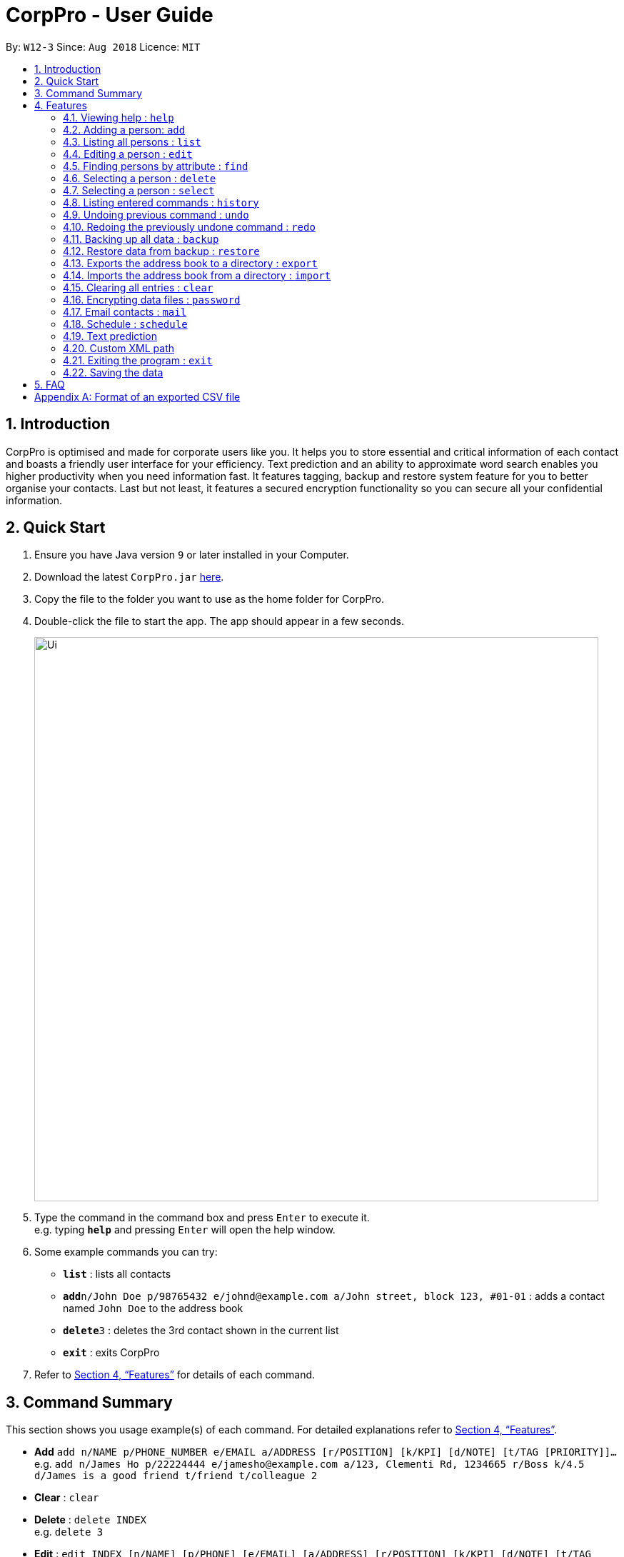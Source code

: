 = CorpPro - User Guide
:site-section: UserGuide
:toc:
:toc-title:
:toc-placement: preamble
:sectnums:
:imagesDir: images
:stylesDir: stylesheets
:xrefstyle: full
:experimental:
ifdef::env-github[]
:tip-caption: :bulb:
:note-caption: :information_source:
endif::[]
:repoURL: https://github.com/CS2113-AY1819S1-W12-3/main

By: `W12-3`      Since: `Aug 2018`      Licence: `MIT`

== Introduction

CorpPro is optimised and made for corporate users like you. It helps you to store essential and critical information of each contact and boasts a friendly user interface for your efficiency. Text prediction and an ability to approximate word search enables you higher productivity when you need information fast. It features tagging, backup and restore system feature for you to better organise your contacts. Last but not least, it features a secured encryption functionality so you can secure all your confidential information.

== Quick Start

.  Ensure you have Java version `9` or later installed in your Computer.
.  Download the latest `CorpPro.jar` link:{repoURL}/releases[here].
.  Copy the file to the folder you want to use as the home folder for CorpPro.
.  Double-click the file to start the app. The app should appear in a few seconds.
+
image::Ui.png[width="790"]
+
.  Type the command in the command box and press kbd:[Enter] to execute it. +
e.g. typing *`help`* and pressing kbd:[Enter] will open the help window.
.  Some example commands you can try:

* *`list`* : lists all contacts
* **`add`**`n/John Doe p/98765432 e/johnd@example.com a/John street, block 123, #01-01` : adds a contact named `John Doe` to the address book
* **`delete`**`3` : deletes the 3rd contact shown in the current list
* *`exit`* : exits CorpPro

.  Refer to <<Features>> for details of each command.

== Command Summary

This section shows you usage example(s) of each command. For detailed explanations refer to <<Features>>.

* *Add* `add n/NAME p/PHONE_NUMBER e/EMAIL a/ADDRESS [r/POSITION] [k/KPI] [d/NOTE] [t/TAG [PRIORITY]]...` +
e.g. `add n/James Ho p/22224444 e/jamesho@example.com a/123, Clementi Rd, 1234665 r/Boss k/4.5 d/James is a good friend t/friend t/colleague 2`
* *Clear* : `clear`
* *Delete* : `delete INDEX` +
e.g. `delete 3`
* *Edit* : `edit INDEX [n/NAME] [p/PHONE] [e/EMAIL] [a/ADDRESS] [r/POSITION] [k/KPI] [d/NOTE] [t/TAG [PRIORITY]]…​` +
e.g. `edit 2 n/James Lee e/jameslee@example.com` or `edit all/ t/owesMoney`
* *Find* : `find n/ KEYWORD [MORE_KEYWORDS]` +
e.g. `find n/James Jake`
* *List* : `list`
* *Help* : `help`
* *Select* : `select INDEX` +
e.g.`select 2` or `select 1 - 3, 5 - 7`
* *History* : `history`
* *Undo* : `undo`
* *Redo* : `redo`
* *Backup* : `backup`
* *Restore* : `restore` +
** List snapshots: `restore-snapshots`
** Restore chosen snapshots: `restore 1`
* *Export* : `export [d/ OUTPUT_PATH] [f/ NAME_OF_FILE]`
* *Import* : `import d/ TARGET_PATH f/ NAME_OF_FILE`
* *Password* : `password`
* *Schedule* :  +
** *Add* : `schedule-add d/DATE a/ACTIVITY` +
e.g. `schedule-add d/30/10/2018 a/Attend Meeting.`
** *Edit* : `schedule-edit INDEX a/ACTIVITY` +
e.g. `schedule-edit 1 a/Attend Meeting with Alex.`
** *Delete* : `schedule-delete INDEX` +
e.g. `schedule-delete 1` +
* *Email* : `mail` +
e.g. `mail all/` or `mail t/TAG`

[[Features]]

== Features

====
*Command Format*

* Words in `UPPER_CASE` are the parameters to be supplied by the user e.g. in `add n/NAME`, `NAME` is a parameter which can be used as `add n/John Doe`.
* Items in square brackets are optional e.g `n/NAME [t/TAG]` can be used as `n/John Doe t/friend` or as `n/John Doe`.
* Items with `…`​ after them can be used multiple times including zero times e.g. `[t/TAG]...` can be used as `{nbsp}` (i.e. 0 times), `t/friend`, `t/friend t/family` etc.
* Parameters can be in any order e.g. if the command specifies `n/NAME p/PHONE_NUMBER`, `p/PHONE_NUMBER n/NAME` is also acceptable.
====

=== Viewing help : `help`

Opens the User Guide window. +
Format: `help`

=== Adding a person: `add`

Adds a contact to the address book +
Format: `add n/NAME p/PHONE_NUMBER e/EMAIL a/ADDRESS [r/POSITION] [k/KPI] [d/NOTE] [t/TAG [PRIORITY]]...`

[TIP]
KPI refers to https://en.wikipedia.org/wiki/Performance_indicator[Key Performance Index].

[TIP]
KPI scores should be a number from 0 - 5.

[TIP]
A person can have any number of tags (including 0). Priorities, high(2) or medium(1), can be added after the tag.

Examples:

* `add n/John Doe p/98765432 e/johnd@nus.com a/311, Clementi Ave 2, #02-25 r/Secretary k/4.99 d/John is forgetful t/Accounting t/To Liase 2`
* `add n/Betsy Crowe t/same office e/betsycrowe@microhard.com a/Microhard p/1234567 r/CEO t/boss`

// tag::list[]
=== Listing all persons : `list`

Displays a list of persons in your address book. +
Format: `list` or `list t/TAG` or `list k/KPI`

* `t/TAG` flag can be specified with a tag to list _all persons belonging to that tag_. +

* `k/KPI` flag can be specified with a KPI value to list _all persons with that value_. +

* If no flags are specified, _all persons_ are listed by default.

Example:

* You can input `list t/HumanResource` to display all persons with `HumanResource` tag in your address book.
// end::list[]

=== Editing a person : `edit`

Edits an existing person in the address book. +
Format: `edit INDEX [n/NAME] [p/PHONE] [e/EMAIL] [a/ADDRESS] [r/POSITION] [k/KPI] [d/NOTE] [t/TAG [PRIORITY]]...`

****
* Edits the person at the specified `INDEX`. The `INDEX` refers to the index number shown in the displayed person list. The `INDEX` *must be a positive integer* 1, 2, 3, ...
* At least one of the optional fields must be provided.
* Existing values will be updated to the input values.
* Use `all/` instead of `INDEX` to edit all persons listed in a single command.
* When editing tags, the existing tags of the person will be removed i.e adding of tags is not cumulative.
* You can remove all the person's tags by typing `t/` without specifying any tags after it.
* You can remove the person's position or KPI by typing `r/` or `k/` respectively without specifying any position or KPI.
****

Examples:

* `edit 1 p/91234567 e/johndoe@nus.com` +
Edits the phone number and email address of the 1st person to be `91234567` and `johndoe@nus.com` respectively.
* `edit 2 n/Betsy Crower r/ t/` +
Edits the name of the 2nd person to be `Betsy Crower` and clears current position and all existing tags.
* `edit all/ t/HR k/1.0` +
Replaces all listed persons' tag to be `HR` and edits their KPI to be `1.0`. +

// tag::search[]
=== Finding persons by attribute : `find`

Finds persons whose names contain any of the given keywords. +
Format: `find PREFIX KEYWORD [MORE_KEYWORDS]`

****
* The search is not case sensitive.
* The order of the keywords does not matter. e.g. `Hans Bo` will match `Bo Hans`
* You can search by name, email, address, key performance index, position, phone number and tags
* Partial words or words with typos will be matched too eg. 'Hangs' will be matched to 'Hans'
* Persons matching at least one keyword will be returned (i.e. `OR` search). e.g. `Hans Bo` will return `Hans Gruber`, `Bo Yang`
* Only one tag at a time can be searched, eg. `find t/helloWorld` will find tags cotaining `helloWorld` and `find t/helloWorld t/world` will find tags containing `world`. *`find` will only register the last tag entered*.
****


Examples:

* `find n/John` +
Displays `john` and `John Doe`
* `find n/Betsy Tim John` +
Displays any person having names `Betsy`, `Tim`, or `John`
* `find e/example@domain.com` +
Displays any person having the email `example@domain.com`
* `find a/jurong west ave` +
Displays any person who lives in `jurong`, `west`, `ave`.

TIP: To better your experience with *search*, you should search for specific keywords to get to your results faster. Words such as `Jurong` would yield closer results compared to `Jurong West Ave`

* `find k/4.0` +
Displays any person who has a KPI of `4.0`
* `find d/John is forgetful` +
Displays any person who has a note containing `John is forgetful`
* `find t/tester` +
Displays any person who is tagged as `tester`
* `find n/John Betsy r/secretary a/jurong west ave` +
Displays any person having names `John` and `Betsy` who is a `secretary` and lives in `jurong west ave`


==== Search guessing
This feature will also display actual *Keywords matched* and *Keywords guessed* to give you a good indicator of which results were guessed.

image::find_feature1.png[width="250"]


From the above results we can see that `Bernicc` yields `Keywords guessed: {Bernice}` whereas `Alex` yields `Keywords matched: {Alex}`


Examples:

* `find p/9123` +
Displays any person having the phone number similar to `9123` eg. `91231231`, `91231234`, and so on.

TIP: To narrow down your searches, try to be more specific in the phone number you wish to search for.

// end::search[]

// tag::delete[]
=== Selecting a person : `delete`

Deletes a single or multiple contacts identified by their index number in the contacts list displayed on the left. +
Format: `delete INDEX` or `delete START_INDEX - END_INDEX`

****
* Deletes the contact at the specified `INDEX`.
* The `INDEX` refers to the index number to left of each contact entry shown in the displayed person list.
* You *must enter positive integers* `1, 2, 3, ...` for the `INDEX`.
* In the case of multiple deletions, the range is denoted with a dash  ( - ) and you can separate multiple ranges with comma ( , ).
****

Examples:

* `list` +
`delete 2` +
Deletes the 2nd contact in the address book.
* `list` +
`delete 1 - 3` +
Deletes the 1st to the 3rd contact in the address book.
* `list` +
`delete 1 - 3, 6 - 9` +
Deletes the 1st to the 3rd contact and 6th to the 9th contact in the address book.
* `find n/Betsy` +
`delete 1` +
Deletes the 1st contact in the results of the `find` command.
// end::delete[]

// tag::select[]
=== Selecting a person : `select`

Selects a single or multiple contacts identified by their index number in the contacts list displayed on the left. +
Format: `select INDEX` or `select START_INDEX - END_INDEX`

****
* The contact you selected will have their information loaded in the information panel displayed in the centre.
* The `INDEX` refers to the index number to left of each contact entry shown in the displayed person list.
* You *must enter positive integers* `1, 2, 3, ...` for the `INDEX`.
* In the case of multiple selections, the range is denoted with a dash  ( - ) and you can separate multiple ranges with comma ( , ).
****

Examples:

* `list` +
`select 2` +
Selects the 2nd contact in the address book.
* `list` +
`select 1 - 3` +
Selects the 1st to the 3rd contact in the address book.
* `list` +
`select 1 - 3, 6 - 9` +
Selects the 1st to the 3rd contact and 6th to the 9th contact in the address book.
* `find n/Betsy` +
`select 1` +
Selects the 1st contact in the results of the `find` command.
// end::select[]

=== Listing entered commands : `history`

Lists all the commands that you have entered in reverse chronological order. +
Format: `history`

[NOTE]
====
Pressing the kbd:[&uarr;] and kbd:[&darr;] arrows will display the previous and next input respectively in the command box.
====

// tag::undoredo[]
=== Undoing previous command : `undo`

Restores the address book to the state before the previous _undoable_ command was executed. +
Format: `undo`

[NOTE]
====
Undoable commands: those commands that modify the address book's content (`add`, `delete`, `edit` and `clear`).
====

Examples:

* `delete 1` +
`list` +
`undo` (reverses the `delete 1` command) +

* `select 1` +
`list` +
`undo` +
The `undo` command fails as there are no undoable commands executed previously.

* `delete 1` +
`clear` +
`undo` (reverses the `clear` command) +
`undo` (reverses the `delete 1` command) +

=== Redoing the previously undone command : `redo`

Reverses the most recent `undo` command. +
Format: `redo`

Examples:

* `delete 1` +
`undo` (reverses the `delete 1` command) +
`redo` (reapplies the `delete 1` command) +

* `delete 1` +
`redo` +
The `redo` command fails as there are no `undo` commands executed previously.

* `delete 1` +
`clear` +
`undo` (reverses the `clear` command) +
`undo` (reverses the `delete 1` command) +
`redo` (reapplies the `delete 1` command) +
`redo` (reapplies the `clear` command) +
// end::undoredo[]

// tag::backuprestore[]
=== Backing up all data : `backup`
The backup feature allows you to backup your address book and save the state for future restoration. +
Format: `backup` +

=== Restore data from backup : `restore`
The restore feature allows you to revert your address book back to a specific state in time (provided you backed up the state). +
To list out all the available backups from latest to earliest: +
Format: `restore-snapshots` +

****
* The time of backup is in the format of `INDEX` `d MMM uuuu HH:mm:ss`.
* Example: 1. 29 Oct 2018 00:16:31
****

To restore your address book to the snapshot denoted by the `INDEX`, +
Format: `restore INDEX`

****
* `INDEX` refers to the index number denoting the date and time of the backup snapshot.
* The `INDEX` *must be a positive integer* 1, 2, 3, ...
****

// end::backuprestore[]

// tag::exportimport[]

=== Exports the address book to a directory : `export`
You can export your address book contacts into a CSV file into any existing directory. +
Format: `export [d/ OUTPUT_PATH] [f/ NAME_OF_FILE]`

****
* `OUTPUT_PATH` is the directory you want to export your contacts to.
* `NAME_OF_FILE` is the name of the CSV file exported.
* If `OUTPUT_PATH` is not specified, it will create a `exports` folder and export into it.
* If `NAME_OF_FILE` is not specified, it will export to a CSV file named `export.csv`.
****

Refer to <<CSVFormat>> for details of an exported CSV file.

=== Imports the address book from a directory : `import`
You can import a CSV file and append it to your current address book. +
Format: `import d/ TARGET_PATH f/ NAME_OF_FILE`

****
* `TARGET_PATH` is the directory you want to import your file from.
* `NAME_OF_FILE` is the name of the CSV file you want to import.
****
// end::exportimport[]

=== Clearing all entries : `clear`

Clears all entries from the address book. +
Format: `clear`

// tag::dataencryption[]
=== Encrypting data files : `password`

Encrypts the data file with your password. All commands will be disabled during encryption, your data will be safely protected.

Format: `password YOURPASSWORD` +

NOTE: You can use the same command to decrypt the file, just hit `password` and your correct password.

==== Safe analogy

image::safe.png[width="150"]

NOTE: This feature does not actually store passwords. You will have to secure it with a password again after decryption to secure it. +
Passwords can only be alpha-numeric.

Treat this feature as if it is a *safe*, once you have locked it, you have to remember the password in order to unlock it again. +
And once you have unlocked it, you are free to set a new password.


Examples:

* `password helloworld` +
Locks address book with a password string and clears all data.

NOTE: Entering `password helloworld` again unlocks the  address book and restores all data.

// end::dataencryption[]

// tag::mail[]
=== Email contacts : `mail`

Opens your system's default email application with specified contacts as recipients. +
Format: `mail all/` or `mail t/TAG` or `mail`

* `all/` flag can be specified to open the email application with _all contacts_ as recipients. +

* `t/TAG` flag can be specified with a tag to open the email applications with _all contacts belonging to that tag_ as recipients. +

* If no flags are specified, contacts selected with `select` command are chosen as recipients.

Examples: +

* `mail all/` +
opens your email application with all contacts as recipients. +

* `mail t/accountant` +
opens your email application with contacts tagged with `accountant` as recipients. +

* `select 3` +
`mail` +
opens your email application with person (3rd person in the list panel) as recipient. +
// end::mail[]

// tag::schedule[]
=== Schedule : `schedule`
image::scheduleExample.png[width="400"]

The Schedule feature helps you remember important activities by listing out important events and dates! +

*To add an activity to your schedule:* +
Format: `schedule-add d/DATE a/ACTIVITY` +
****
* Date specified must be in the "DD/MM/YYYY" format. +
* The activity name *must contain only* letters, numbers, spaces and fullstops.
****
* Example: `schedule-add d/30/10/2018 a/Attend meeting with Alex.` +
Adds activity "Attend meeting with Alex." on "30/10/2018" to your schedule:
+
image::scheduleAddExample.png[width="400"]

*To edit an activity from your schedule:* +
Format: `schedule-edit INDEX a/ACTIVITY` +
****
* Edits the activity at the specified `INDEX`.
* The `INDEX` refers to the index number shown in the displayed schedule.
* The `INDEX` *must be a positive integer* 1, 2, 3, ...
* The activity name *must contain only* letters, numbers, spaces and fullstops.
****

* Example: `schedule-edit 2 a/Attend meeting with Alexia.` +
To edit the following activity "Attend meeting." at index `2`:
+
image::scheduleEditExample.png[width="400"]
+
to "Attend meeting with Alexia.":
+
image::scheduleResultExample.png[width="400"]

*To delete an activity from your schedule:* +
Format: `schedule-delete INDEX` +
****
* Deletes the activity at the specified `INDEX`.
* The `INDEX` refers to the index number shown in the displayed schedule.
* The `INDEX` *must be a positive integer* 1, 2, 3, ...
****

* Example: `schedule-delete 1` +
Deletes the following activity, "Do report", at index `1` in your schedule:
+
image::scheduleDeleteExample.png[width="400"]
// end::schedule[]

// tag::textprediction[]
=== Text prediction

Text prediction feature allows you to complete your command faster with less typing. +
Invoke this feature by pressing the kbd:[Tab] key on the keyboard. +

You can invoke this feature on _most_ command keywords and arguments: +

* Command keywords (`mail`, `add`, `find`, etc.) .
* Flag arguments (`n/`, `a/`, `t/`, etc.) .

For example, given an address book consisting of a contact with the name _Alex Yeoh_: +
Typing `m` in the box and pressing _Tab_ will auto complete to the `mail` command. Then, typing `mail n/A` and pressing _Tab_ will auto complete to `mail n/Alex Yeoh` for you. +

[NOTE]
====
* If there are multiple predicted values, they will be listed down.
* If no argument flags are specified, the default value predicted is based on the command's default argument.
* This feature does not work with some flag arguments when used with certain commands.
E.g. `add n/Alex`. +
If text prediction returns no predictions, it means text prediction is unsupported in that context.
For full list, refer below.

List of commands and it's arguments prefix supported: +

* `list` : `t/`, `k/` +
* `find` : `n/`, `e/`, `p/`, `a/`, `t/`, `k/`, `r/`
* `mail` : `t/`, `all/`
* For the remaining commands, all *command keywords are supported* but their *arguments are unsupported*.
====
// end::textprediction[]

=== Custom XML path
All addressbook data is stored in addressbook.xml file located in *data/* folder in the same directory as your jar file.
To change where you wish to save the data file to, edit in *preferences.json*.


=== Exiting the program : `exit`

Exits the program. +
Format: `exit`

=== Saving the data

Address book data are saved in the hard disk automatically after any command that changes the data. +
There is no need to save manually.

== FAQ

*Q*: Oh no! I accidentally deleted an extremely important contact! How do i retrieve old information? +
*A*: There are two ways in which you can retrieve old information. +
Firstly, there is the undo/redo function in which you can undo a command. +
Secondly, with the all new backup/restore feature, you can backup your address book at any time and restore it to that state whenever you want!.

*Q*: How do I transfer my data to another Computer? +
*A*: Now with the export/import function, you can export your old contacts into a CSV file and move the file to the new computer so you can import contacts from it. (Remember to download CorpPro on the other computer though!)

*Q*: What happens if I forget my password? +
*A*: Your Address book will not be recoverable. You will have to delete addressbook.xml.encrypted and choose a backup to restore from.

*Q*: Strange... sometimes the text prediction doesn't seem to work? +
*A*: All command keywords are supported by text prediction. However, some command's arguments are _not_ supported. Check <<Text prediction>> for more details. +

// tag::appendixA[]
[[CSVFormat]]
[appendix]
== Format of an exported CSV file
For more information about `CSV` files, you can refer to https://en.wikipedia.org/wiki/Comma-separated_values[CSV file]

When an address book is exported, it will be exported into a CSV file which can be read by excel or spreadsheet applications.

Each row refers to a person. +
Each column refers to a separate field of the person. +

image::CSV_Format.png[width="790"]
Figure 1. Sample of a `CSV` file.

If a compulsory field is left blank, the address book will not allow the CSV file to be imported. +

****
* Compulsory field includes: Name, Phone, Email and Address.
****
// end::appendixA[]
